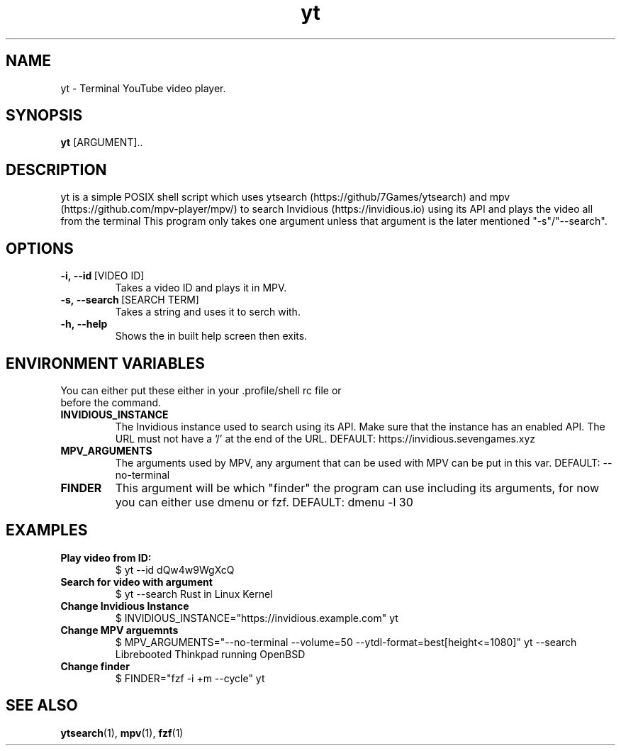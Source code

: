 .TH yt 1
.SH NAME
yt \- Terminal YouTube video player. 
.SH SYNOPSIS
.B yt
[ARGUMENT]..
.SH DESCRIPTION
yt is a simple POSIX shell script which uses ytsearch (https://github/7Games/ytsearch) and mpv (https://github.com/mpv-player/mpv/) to search Invidious (https://invidious.io) using its API and plays the video all from the terminal This program only takes one argument unless that argument is the later mentioned "-s"/"--search".
.SH OPTIONS
.TP
.BR -i,\ --id \ [VIDEO\ ID]
Takes a video ID and plays it in MPV.
.TP
.BR -s,\ --search \ [SEARCH\ TERM] 
Takes a string and uses it to serch with.
.TP
.BR -h,\ --help
Shows the in built help screen then exits.
.SH ENVIRONMENT VARIABLES
.TP
You can either put these either in your .profile/shell rc file or before the command.
.TP
.BR INVIDIOUS_INSTANCE
The Invidious instance used to search using its API. Make sure that the instance has an enabled API. The URL must not have a '/' at the end of the URL. DEFAULT: https://invidious.sevengames.xyz
.TP
.BR MPV_ARGUMENTS
The arguments used by MPV, any argument that can be used with MPV can be put in this var. DEFAULT: --no-terminal
.TP
.BR FINDER
This argument will be which "finder" the program can use including its arguments, for now you can either use dmenu or fzf. DEFAULT: dmenu -l 30
.SH EXAMPLES
.TP
.BR Play\ video\ from\ ID:
$ yt --id dQw4w9WgXcQ
.TP
.BR Search\ for\ video\ with\ argument
$ yt --search Rust in Linux Kernel
.TP
.BR Change\ Invidious\ Instance
$ INVIDIOUS_INSTANCE="https://invidious.example.com" yt
.TP
.BR Change\ MPV\ arguemnts
$ MPV_ARGUMENTS="--no-terminal --volume=50 --ytdl-format=best[height<=1080]" yt --search Librebooted Thinkpad running OpenBSD
.TP
.BR Change\ finder
$ FINDER="fzf -i +m --cycle" yt
.SH SEE ALSO
.BR ytsearch (1),
.BR mpv (1),
.BR fzf (1)
